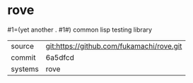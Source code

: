 * rove

#1=(yet another . #1#) common lisp testing library

|---------+-------------------------------------------|
| source  | git:https://github.com/fukamachi/rove.git   |
| commit  | 6a5dfcd  |
| systems | rove |
|---------+-------------------------------------------|

